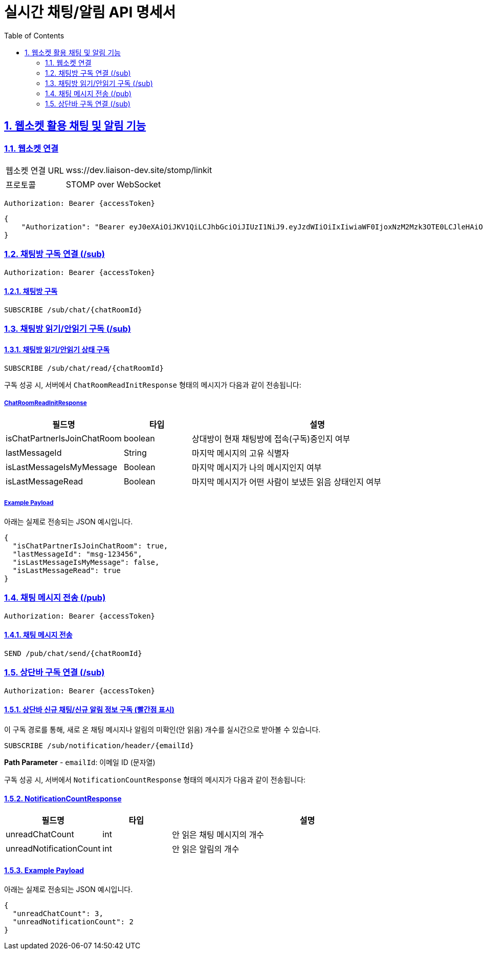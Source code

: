 = 실시간 채팅/알림 API 명세서
:doctype: book
:icons: font
:toc: left
:source-highlighter: highlightjs
:sectnums:
:sectlinks:

[[notification-websocket]]
== 웹소켓 활용 채팅 및 알림 기능

=== 웹소켓 연결

[cols="2,5"]
|===
| 웹소켓 연결 URL | wss://dev.liaison-dev.site/stomp/linkit
| 프로토콜 | STOMP over WebSocket
|===

[source,http]
----
Authorization: Bearer {accessToken}
----

[source,json]
----
{
    "Authorization": "Bearer eyJ0eXAiOiJKV1QiLCJhbGciOiJIUzI1NiJ9.eyJzdWIiOiIxIiwiaWF0IjoxNzM2Mzk3OTE0LCJleHAiOjE3MzY0MDE1MTR9.ax6k9jeG4rTJmOP9fhebYRd50Ahmj7s9UtMegBhPEIY"
}
----

=== 채팅방 구독 연결 (/sub)

[source,http]
----
Authorization: Bearer {accessToken}
----

==== 채팅방 구독

[source,http]
----
SUBSCRIBE /sub/chat/{chatRoomId}
----

=== 채팅방 읽기/안읽기 구독 (/sub)

==== 채팅방 읽기/안읽기 상태 구독

[source,http]
----
SUBSCRIBE /sub/chat/read/{chatRoomId}
----

구독 성공 시, 서버에서 `ChatRoomReadInitResponse` 형태의 메시지가 다음과 같이 전송됩니다:

===== ChatRoomReadInitResponse

[cols="1,1,4",options="header"]
|===
|필드명 |타입 |설명

|isChatPartnerIsJoinChatRoom |boolean
|상대방이 현재 채팅방에 접속(구독)중인지 여부

|lastMessageId |String
|마지막 메시지의 고유 식별자

|isLastMessageIsMyMessage |Boolean
|마지막 메시지가 나의 메시지인지 여부

|isLastMessageRead |Boolean
|마지막 메시지가 어떤 사람이 보냈든 읽음 상태인지 여부
|===

===== Example Payload

아래는 실제로 전송되는 JSON 예시입니다.

[source,json]
----
{
  "isChatPartnerIsJoinChatRoom": true,
  "lastMessageId": "msg-123456",
  "isLastMessageIsMyMessage": false,
  "isLastMessageRead": true
}
----

=== 채팅 메시지 전송 (/pub)

[source,http]
----
Authorization: Bearer {accessToken}
----

==== 채팅 메시지 전송

[source,http]
----
SEND /pub/chat/send/{chatRoomId}
----

=== 상단바 구독 연결 (/sub)

[source,http]
----
Authorization: Bearer {accessToken}
----

==== 상단바 신규 채팅/신규 알림 정보 구독 (빨간점 표시)

이 구독 경로를 통해, 새로 온 채팅 메시지나 알림의 미확인(안 읽음) 개수를 실시간으로 받아볼 수 있습니다.

[source,http]
----
SUBSCRIBE /sub/notification/header/{emailId}
----

**Path Parameter**
- `emailId`: 이메일 ID (문자열)

구독 성공 시, 서버에서 `NotificationCountResponse` 형태의 메시지가 다음과 같이 전송됩니다:

==== NotificationCountResponse

[cols="1,1,4",options="header"]
|===
|필드명 |타입 |설명

|unreadChatCount |int
|안 읽은 채팅 메시지의 개수

|unreadNotificationCount |int
|안 읽은 알림의 개수
|===

==== Example Payload

아래는 실제로 전송되는 JSON 예시입니다.

[source,json]
----
{
  "unreadChatCount": 3,
  "unreadNotificationCount": 2
}
----
